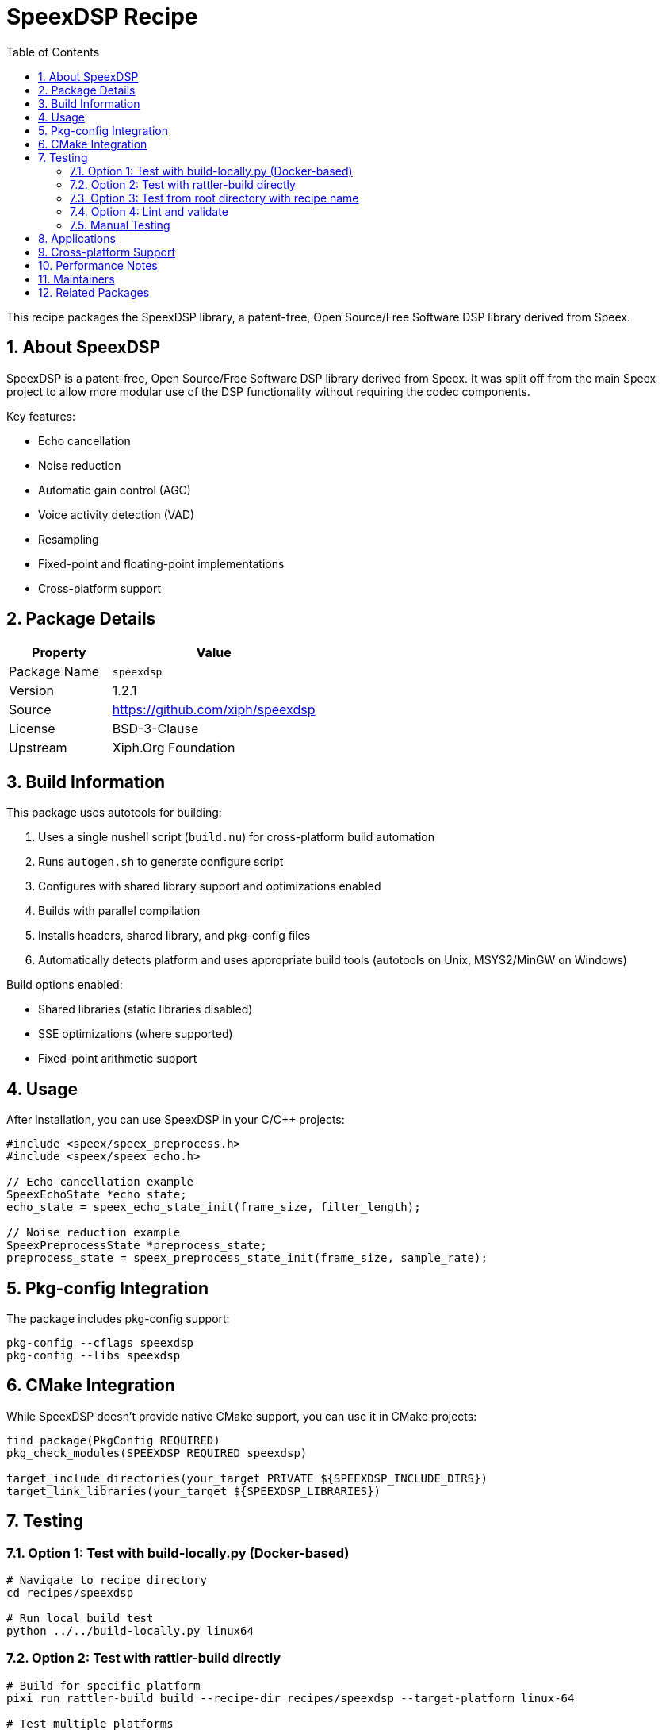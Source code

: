 = SpeexDSP Recipe
:version: 1.2.1
:toc: left
:toclevels: 2
:sectnums:
:icons: font

This recipe packages the SpeexDSP library, a patent-free, Open Source/Free Software DSP library derived from Speex.

== About SpeexDSP

SpeexDSP is a patent-free, Open Source/Free Software DSP library derived from Speex. It was split off from the main Speex project to allow more modular use of the DSP functionality without requiring the codec components.

Key features:

* Echo cancellation
* Noise reduction
* Automatic gain control (AGC)
* Voice activity detection (VAD)
* Resampling
* Fixed-point and floating-point implementations
* Cross-platform support

== Package Details

[cols="1,2"]
|===
| Property | Value

| Package Name
| `speexdsp`

| Version
| {version}

| Source
| https://github.com/xiph/speexdsp

| License
| BSD-3-Clause

| Upstream
| Xiph.Org Foundation
|===

== Build Information

This package uses autotools for building:

1. Uses a single nushell script (`build.nu`) for cross-platform build automation
2. Runs `autogen.sh` to generate configure script
3. Configures with shared library support and optimizations enabled
4. Builds with parallel compilation
5. Installs headers, shared library, and pkg-config files
6. Automatically detects platform and uses appropriate build tools (autotools on Unix, MSYS2/MinGW on Windows)

Build options enabled:

* Shared libraries (static libraries disabled)
* SSE optimizations (where supported)
* Fixed-point arithmetic support

== Usage

After installation, you can use SpeexDSP in your C/C++ projects:

[source,c]
----
#include <speex/speex_preprocess.h>
#include <speex/speex_echo.h>

// Echo cancellation example
SpeexEchoState *echo_state;
echo_state = speex_echo_state_init(frame_size, filter_length);

// Noise reduction example
SpeexPreprocessState *preprocess_state;
preprocess_state = speex_preprocess_state_init(frame_size, sample_rate);
----

== Pkg-config Integration

The package includes pkg-config support:

[source,bash]
----
pkg-config --cflags speexdsp
pkg-config --libs speexdsp
----

== CMake Integration

While SpeexDSP doesn't provide native CMake support, you can use it in CMake projects:

[source,cmake]
----
find_package(PkgConfig REQUIRED)
pkg_check_modules(SPEEXDSP REQUIRED speexdsp)

target_include_directories(your_target PRIVATE ${SPEEXDSP_INCLUDE_DIRS})
target_link_libraries(your_target ${SPEEXDSP_LIBRARIES})
----

== Testing

=== Option 1: Test with build-locally.py (Docker-based)

[source,bash]
----
# Navigate to recipe directory
cd recipes/speexdsp

# Run local build test
python ../../build-locally.py linux64
----

=== Option 2: Test with rattler-build directly

[source,bash]
----
# Build for specific platform
pixi run rattler-build build --recipe-dir recipes/speexdsp --target-platform linux-64

# Test multiple platforms
pixi run rattler-build build --recipe-dir recipes/speexdsp --target-platform linux-64,osx-64,osx-arm64,win-64
----

=== Option 3: Test from root directory with recipe name

[source,bash]
----
# From staged-recipes root
AZURE=True pixi run python build-locally.py linux64 --recipes speexdsp
----

=== Option 4: Lint and validate

[source,bash]
----
# Validate recipe format and conda-forge compliance
pixi run lint
----

=== Manual Testing

After successful build, verify the package contains:

* Headers in `include/speex/` directory
* Shared library files
* pkg-config configuration file
* Proper license file placement

Test basic functionality:

[source,c]
----
#include <speex/speex_preprocess.h>
#include <stdio.h>

int main() {
    int frame_size = 320;
    int sample_rate = 8000;

    SpeexPreprocessState *state = speex_preprocess_state_init(frame_size, sample_rate);

    if (state != NULL) {
        printf("SpeexDSP initialized successfully\n");
        speex_preprocess_state_destroy(state);
        return 0;
    } else {
        printf("Failed to initialize SpeexDSP\n");
        return 1;
    }
}
----

Compile test:

[source,bash]
----
gcc -o test_speexdsp test.c $(pkg-config --cflags --libs speexdsp)
./test_speexdsp
----

== Applications

SpeexDSP is commonly used in:

* VoIP applications (like Mumble, as seen in the mumble-voip recipe)
* Audio processing pipelines
* Real-time communication software
* Audio enhancement tools
* Embedded audio systems

== Cross-platform Support

This recipe builds SpeexDSP for:

* Linux (x86_64, ARM64, PowerPC64LE)
* macOS (Intel and Apple Silicon)
* Windows (via MinGW)

== Performance Notes

* SSE optimizations are enabled on x86/x64 platforms
* Fixed-point implementation available for embedded/ARM systems
* Optimized for real-time audio processing with minimal latency

[NOTE]
====
SpeexDSP is designed for real-time audio processing. Enable compiler optimizations and consider platform-specific SIMD instructions for best performance.
====

== Maintainers

* Recipe maintainer information will be added upon feedstock creation

== Related Packages

* `mumble-voip`: Uses SpeexDSP for audio processing
* `speex`: The original Speex audio codec (includes older DSP components)
* Audio processing and VoIP-related packages in conda-forge
